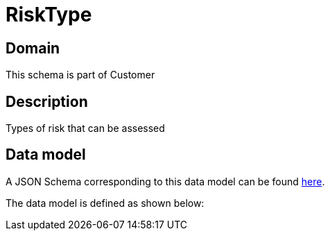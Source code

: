 = RiskType

[#domain]
== Domain

This schema is part of Customer

[#description]
== Description

Types of risk that can be assessed


[#data_model]
== Data model

A JSON Schema corresponding to this data model can be found https://tmforum.org[here].

The data model is defined as shown below:

